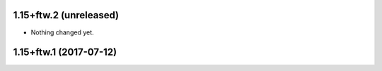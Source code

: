 1.15+ftw.2 (unreleased)
-----------------------

- Nothing changed yet.


1.15+ftw.1 (2017-07-12)
-----------------------